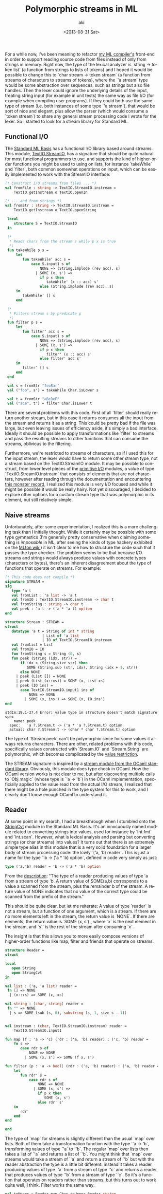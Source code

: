  #+TITLE: Polymorphic streams in ML
#+DATE: <2013-08-31 Sat>
#+AUTHOR: aki
#+EMAIL: aki@utahraptor
#+OPTIONS: ':nil *:t -:t ::t <:t H:3 \n:nil ^:t arch:headline
#+OPTIONS: author:t c:nil creator:comment d:(not LOGBOOK) date:t e:t
#+OPTIONS: email:nil f:t inline:t num:t p:nil pri:nil stat:t tags:t
#+OPTIONS: tasks:t tex:t timestamp:t toc:t todo:t |:t
#+CREATOR: Emacs 24.3.1 (Org mode 8.0.3)
#+DESCRIPTION:
#+EXCLUDE_TAGS: noexport
#+KEYWORDS:
#+LANGUAGE: en
#+SELECT_TAGS: export

For a while now, I've been meaning to refactor [[https://github.com/spacemanaki/maml][my ML compiler's]] front-end in order to support reading source code from files instead of only from strings in memory. Right now, the type of the lexical analyzer is `string -> token list` (a function from strings to lists of tokens) and I hoped it would be possible to change this to `char stream -> token stream` (a function from streams of characters to streams of tokens), where the `'a stream` type would be some abstraction over sequences, such as strings but also file handles. Then the lexer could ignore the underlying details of the input, treating string input (for example in unit tests) the same way as file I/O (for example when compiling user programs). If they could both use the same type of stream (i.e. both instances of some type `'a stream`), that would be sort of nice and elegant, plus allow the parser (which would consume a `token stream`) to share any general stream processing code I wrote for the lexer. So I started to look for a stream library for Standard ML.

** Functional I/O

The [[http://www.standardml.org/Basis/][Standard ML Basis]] has a functional I/O library based around streams. This module, [[http://www.standardml.org/Basis/text-io.html][TextIO.StreamIO]], has a signature that should be quite natural for most functional programmers to use, and supports the kind of higher-order functions you might be used to using on lists, for instance `takeWhile` and `filter`, both common somewhat operations on input, which can be easily implemented to work with the StreamIO interface:

#+BEGIN_SRC sml
  (* Construct I/O streams from files ... *)
  val fromFile : string -> TextIO.StreamIO.instream =
      TextIO.getInstream o TextIO.openIn

  (* ... and from strings *)
  val fromStr : string -> TextIO.StreamIO.instream =
      TextIO.getInstream o TextIO.openString

   local
      structure S = TextIO.StreamIO
   in
   
   (*
    ,* Reads chars from the stream s while p x is true
    ,*)
   fun takeWhile p s =
       let
          fun takeWhile' acc s =
              case S.input1 s of
                  NONE => (String.implode (rev acc), s)
                | SOME (x, s') =>
                  if p x then
                     takeWhile' (x :: acc) s'
                  else (String.implode (rev acc), s)
       in
          takeWhile' [] s
       end
   
   (*
    ,* Filters stream s by predicate p
    ,*)
   fun filter p s =
       let
          fun filter' acc s =
              case S.input1 s of
                  NONE => (String.implode (rev acc), s)
                | SOME (x, s') =>
                  if p x then
                     filter' (x :: acc) s'
                  else filter' acc s'
       in
          filter' [] s
       end
   end
   
   val s = fromStr "fooBar"
   val ("foo", s') = takeWhile Char.isLower s
   
   val t = fromStr "aBcDeF"
   val ("ace", t') = filter Char.isLower t
#+END_SRC

#+RESULTS:
#+begin_example
val fromFile = fn : string -> ?.TextIO.instream
val fromStr = fn : string -> ?.TextIO.instream
val takeWhile = fn
  : (char -> bool) -> ?.TextIO.instream -> string * ?.TextIO.instream
val filter = fn
  : (TextIO.StreamIO.elem -> bool)
    -> ?.TextIO.instream -> TextIO.StreamIO.vector * ?.TextIO.instream
val s = - : ?.TextIO.instream
val s' = - : ?.TextIO.instream
val t = - : ?.TextIO.instream
val t' = - : ?.TextIO.instream
#+end_example

There are several problems with this code. First of all `filter` should really return another stream, but in this case it returns consumes all the input from the stream and returns it as a string. This could be pretty bad if the file was large, but even leaving issues of efficiency aside, it's simply a bad interface. Ideally it should be possible to apply transformations like `filter` to streams and pass the resulting streams to other functions that can consume the streams, oblivious to the filtering.

Furthermore, we're restricted to streams of characters, so if I used this for the input stream, the lexer would have to return some other stream type, not a stream based on the TextIO.StreamIO module. It may be possible to construct, from lower level pieces of the [[http://www.standardml.org/Basis/prim-io.html][primitive I/O]] modules, a value of type `TextIO.StreamIO.instream` that consists of elements that are not characters, however after reading through the documentation and encountering [[http://www.standardml.org/Basis/prim-io.html#SIG:PRIM_IO.reader:TY:SPEC][this monster record]], I realized this module is very I/O focused and while it might be possible it would be really hairy. Not yet discouraged, I decided to explore other options for a custom stream type that was polymorphic in its element, but still relatively simple.

** Naive streams

Unfortunately, after some experimentation, I realized this is a more challenging task than I initially thought. While it certainly may be possible with some type gymnastics (I'm generally pretty conservative when claiming something is /impossible/ in ML, after seeing the kinds of type hackery exhibited on the [[http://mlton.org/Printf][MLton wiki]]) it isn't clear to me how to structure the code such that it passes the type checker. The problem seems to be that because I/O streams and strings would always produce values with concrete types (characters or bytes), there's an inherent disagreement about the type of functions that operate on streams. For example:

#+BEGIN_SRC sml
  (* This code does not compile *)
  signature STREAM =
  sig
     type 'a t
     val fromList : 'a list -> 'a t
     val fromIO : TextIO.StreamIO.instream -> char t
     val fromString : string -> char t
     val peek : 'a t -> ('a * 'a t) option
  end
  
  structure Stream : STREAM =
  struct
     datatype 'a t = String of int * string
                   | List of 'a list
                   | IO of TextIO.StreamIO.instream
     val fromList = List
     val fromIO = IO
     fun fromString s = String (0, s)
     fun peek (String (idx, str)) =
         if idx < (String.size str) then
            SOME (String.sub (str, idx), String (idx + 1, str))
         else NONE
       | peek (List []) = NONE
       | peek (List (x::xs)) = SOME (x, List xs)
       | peek (IO ins) =
         case TextIO.StreamIO.input1 ins of
             NONE => NONE
           | SOME (x, ins') => SOME (x, IO ins')
  end
#+END_SRC

: stdIn:19.1-37.4 Error: value type in structure doesn't match signature spec
:     name: peek
:   spec:   'a ?.Stream.t -> ('a * 'a ?.Stream.t) option
:   actual: char ?.Stream.t -> (char * char ?.Stream.t) option

The type of `Stream.peek` can't be polymorphic since for some values it always returns characters. There are other, related problems with this code, specifically values constructed with `Stream.IO` and `Stream.String` are polymorphic, which becomes complicated by the [[http://mlton.org/ValueRestriction][value restriction]].

The STREAM signature is inspired by a [[http://caml.inria.fr/pub/docs/manual-ocaml/libref/Stream.html][stream module from the OCaml standard library]]. Obviously, this module does type check in OCaml. How the OCaml version works is not clear to me, but after discovering multiple calls to `Obj.magic` (whose type is `'a -> 'b`) in the OCaml implementation, specficially applied to the value read from the actual I/O stream, I realized that there might be a hole punched in the type system for this to work, and I clearly don't know enough OCaml to understand it.

** Reader

At some point in my search, I had a breakthrough when I stumbled onto the [[http://www.standardml.org/Basis/string-cvt.html][StringCvt]] module in the Standard ML Basis. It's an innocuously named module related to converting strings into values, used for instance by `Int.fmt` and `Int.scan`. However, what is lexical analysis and parsing but converting strings (or char streams) into values? It turns out that there is an extremely simple type alias in this module that is a very solid foundation for a larger body of stream processing code: the lowly `('a, 'b) reader`. This is just a name for the type `'b -> ('a * 'b) option`, defined in code very simply as just:

#+BEGIN_SRC sml
  type ('a,'b) reader = 'b -> ('a * 'b) option
#+END_SRC

From the [[http://www.standardml.org/Basis/string-cvt.html#SIG:STRING_CVT.reader:TY][description]]: "The type of a reader producing values of type 'a from a stream of type 'b. A return value of SOME(a,b) corresponds to a value a scanned from the stream, plus the remainder b of the stream. A return value of NONE indicates that no value of the correct type could be scanned from the prefix of the stream."

This should be quite clear, but let me reiterate: A value of type `reader` is not a stream, but a function of one argument, which is a stream. If there are no more elements left in the stream, the return value is `NONE`. If there are elements, the return value is `SOME (x, s')`, where `x` is the next element in the stream, and `s'` is the rest of the stream after consuming `x`.

The insight is that this allows you to more easily compose versions of higher-order functions like map, filter and friends that operate on streams.

#+BEGIN_SRC sml
  structure Reader =
  struct
  
  local
     open String
     open StringCvt
  in
  
  val list : ('a, 'a list) reader =
   fn [] => NONE
    | (x::xs) => SOME (x, xs)
  
  val string : (char, string) reader =
   fn "" => NONE
    | s => SOME (sub (s, 0), substring (s, 1, size s - 1))
  
  
  val instream : (char, TextIO.StreamIO.instream) reader =
      TextIO.StreamIO.input1
  
  fun map (f : 'a -> 'c) (rdr : ('a, 'b) reader) : ('c, 'b) reader =
      fn s =>
         case rdr s of
             NONE => NONE
           | SOME (x, s') => SOME (f x, s')
  
  fun filter (p : 'a -> bool) (rdr : ('a, 'b) reader) : ('a, 'b) reader =
      let
         fun rdr' s =
             case rdr s of
                 NONE => NONE
               | SOME (x, s') =>
                 if p x then
                    SOME (x, s')
                 else rdr' s'
      in
         rdr'
      end
  end
  
  end
#+END_SRC

#+RESULTS:
#+begin_example
[autoloading]
[library $SMLNJ-BASIS/basis.cm is stable]
[autoloading done]
structure Reader :
  sig
    val list : ('a,'a list) StringCvt.reader
    val string : (char,string) StringCvt.reader
    val instream : (char,?.TextIO.instream) StringCvt.reader
    val map : ('a -> 'b)
              -> ('a,'c) StringCvt.reader -> ('b,'c) StringCvt.reader
    val filter : ('a -> bool)
                 -> ('a,'b) StringCvt.reader -> ('a,'b) StringCvt.reader
  end
#+end_example

The type of `map` for streams is slightly different than the usual `map` over lists. Both of them take a transformation function with the type `'a -> 'b`, transforming values of type `'a` to `'b`. The regular `map` over lists then takes a list of `'a` and returns a list of `'b`. You might think that `map` over streams would take a stream of `'a` and return a stream of `'b` but with the reader abstraction the type is a little bit different: instead it takes a reader producing values of type `'a` from a stream of type `'c` and returns a reader that produces values of type `'b` from a stream of type `'c`. So it's a function that operates on readers rather than streams, but this turns out to work quite well, I think. Filter works the same way.

#+BEGIN_SRC sml
  val toUpper = Reader.map Char.toUpper Reader.string
  val SOME (#"F", "oo") = toUpper "foo"
  
  val upperOnly = Reader.filter Char.isUpper Reader.string
  val SOME (#"B", "ar") = upperOnly "fooBar"
#+END_SRC

#+RESULTS:
: val toUpper = fn : (char,string) StringCvt.reader
: val upperOnly = fn : (char,string) StringCvt.reader

** What's next

I've started to write a few [[https://github.com/spacemanaki/persimmon/blob/master/sexpr.sml][small lexers and parsers]] using readers, and I think that it's a nice way to abstract over the possible input values that string and character processing programs consume. Of course, good sequence abstractions abound in programming languages and libraries, and exploring other approaches to tackling this problem is still an open question for me to explore further. For instance, while I'm somewhat familiar with Clojure's `seq` protocol, I do not have a strong intuition for all of the details. It would be interesting to see how Haskell in particular deals with this, as it's closer to ML, and of course understanding OCaml's implementation is high on my list. Implementing lazy streams using the reader another thing I have yet to try. Clearly, I'm only just scratching the surface, but in the mean time, I'm ready to move on with my refactoring.
